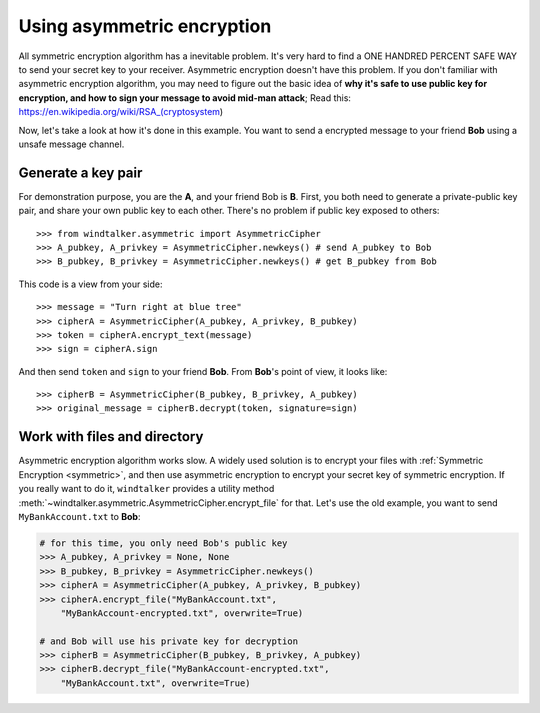 .. _asymmetric:

Using asymmetric encryption
===============================================================================
All symmetric encryption algorithm has a inevitable problem. It's very hard to find a ONE HANDRED PERCENT SAFE WAY to send your secret key to your receiver. Asymmetric encryption doesn't have this problem. If you don't familiar with asymmetric encryption algorithm, you may need to figure out the basic idea of **why it's safe to use public key for encryption, and how to sign your message to avoid mid-man attack**; Read this: https://en.wikipedia.org/wiki/RSA_(cryptosystem)

Now, let's take a look at how it's done in this example. You want to send a encrypted message to your friend **Bob** using a unsafe message channel.


Generate a key pair
-------------------------------------------------------------------------------
For demonstration purpose, you are the **A**, and your friend Bob is **B**. First, you both need to generate a private-public key pair, and share your own public key to each other. There's no problem if public key exposed to others::

	>>> from windtalker.asymmetric import AsymmetricCipher
	>>> A_pubkey, A_privkey = AsymmetricCipher.newkeys() # send A_pubkey to Bob
	>>> B_pubkey, B_privkey = AsymmetricCipher.newkeys() # get B_pubkey from Bob

This code is a view from your side::

	>>> message = "Turn right at blue tree"
	>>> cipherA = AsymmetricCipher(A_pubkey, A_privkey, B_pubkey)
	>>> token = cipherA.encrypt_text(message)
	>>> sign = cipherA.sign

And then send ``token`` and ``sign`` to your friend **Bob**. From **Bob**'s point of view, it looks like::

	>>> cipherB = AsymmetricCipher(B_pubkey, B_privkey, A_pubkey)
	>>> original_message = cipherB.decrypt(token, signature=sign)


Work with files and directory
-------------------------------------------------------------------------------
Asymmetric encryption algorithm works slow. A widely used solution is to encrypt your files with :ref:`Symmetric Encryption <symmetric>`, and then use asymmetric encryption to encrypt your secret key of symmetric encryption. If you really want to do it, ``windtalker`` provides a utility method :meth:`~windtalker.asymmetric.AsymmetricCipher.encrypt_file` for that. Let's use the old example, you want to send ``MyBankAccount.txt`` to **Bob**:

.. code-block:: python

	# for this time, you only need Bob's public key
	>>> A_pubkey, A_privkey = None, None
	>>> B_pubkey, B_privkey = AsymmetricCipher.newkeys()
	>>> cipherA = AsymmetricCipher(A_pubkey, A_privkey, B_pubkey)
	>>> cipherA.encrypt_file("MyBankAccount.txt", 
	    "MyBankAccount-encrypted.txt", overwrite=True)

	# and Bob will use his private key for decryption
	>>> cipherB = AsymmetricCipher(B_pubkey, B_privkey, A_pubkey)
	>>> cipherB.decrypt_file("MyBankAccount-encrypted.txt", 
	    "MyBankAccount.txt", overwrite=True)